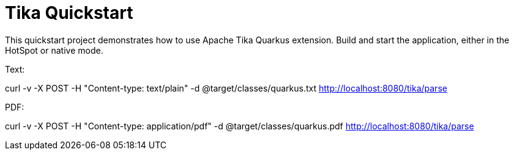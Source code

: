 = Tika Quickstart

This quickstart project demonstrates how to use Apache Tika Quarkus extension.
Build and start the application, either in the HotSpot or native mode.

Text:

curl -v -X POST -H "Content-type: text/plain" -d @target/classes/quarkus.txt http://localhost:8080/tika/parse

PDF:

curl -v -X POST -H "Content-type: application/pdf" -d @target/classes/quarkus.pdf http://localhost:8080/tika/parse

